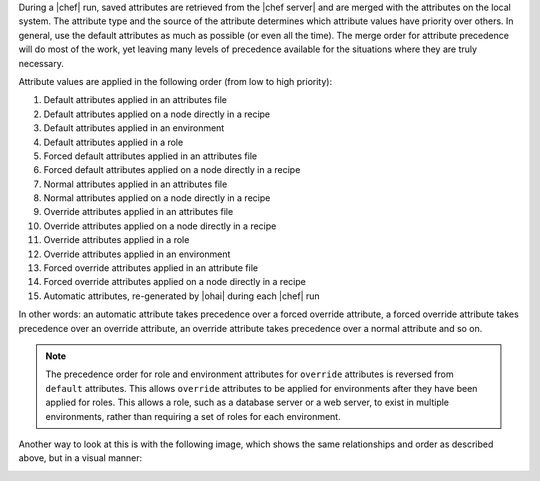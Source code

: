 .. The contents of this file are included in multiple topics.
.. This file should not be changed in a way that hinders its ability to appear in multiple documentation sets.

During a |chef| run, saved attributes are retrieved from the |chef server| and are merged with the attributes on the local system. The attribute type and the source of the attribute determines which attribute values have priority over others. In general, use the default attributes as much as possible (or even all the time). The merge order for attribute precedence will do most of the work, yet leaving many levels of precedence available for the situations where they are truly necessary.

Attribute values are applied in the following order (from low to high priority):

#. Default attributes applied in an attributes file
#. Default attributes applied on a node directly in a recipe
#. Default attributes applied in an environment
#. Default attributes applied in a role
#. Forced default attributes applied in an attributes file
#. Forced default attributes applied on a node directly in a recipe
#. Normal attributes applied in an attributes file
#. Normal attributes applied on a node directly in a recipe
#. Override attributes applied in an attributes file
#. Override attributes applied on a node directly in a recipe
#. Override attributes applied in a role
#. Override attributes applied in an environment
#. Forced override attributes applied in an attribute file
#. Forced override attributes applied on a node directly in a recipe
#. Automatic attributes, re-generated by |ohai| during each |chef| run

In other words: an automatic attribute takes precedence over a forced override attribute, a forced override attribute takes precedence over an override attribute, an override attribute takes precedence over a normal attribute and so on.

.. note:: The precedence order for role and environment attributes for ``override`` attributes is reversed from ``default`` attributes. This allows ``override`` attributes to be applied for environments after they have been applied for roles. This allows a role, such as a database server or a web server, to exist in multiple environments, rather than requiring a set of roles for each environment.

Another way to look at this is with the following image, which shows the same relationships and order as described above, but in a visual manner:

.. image:: ../../images/includes_node_attribute_precedence.png


